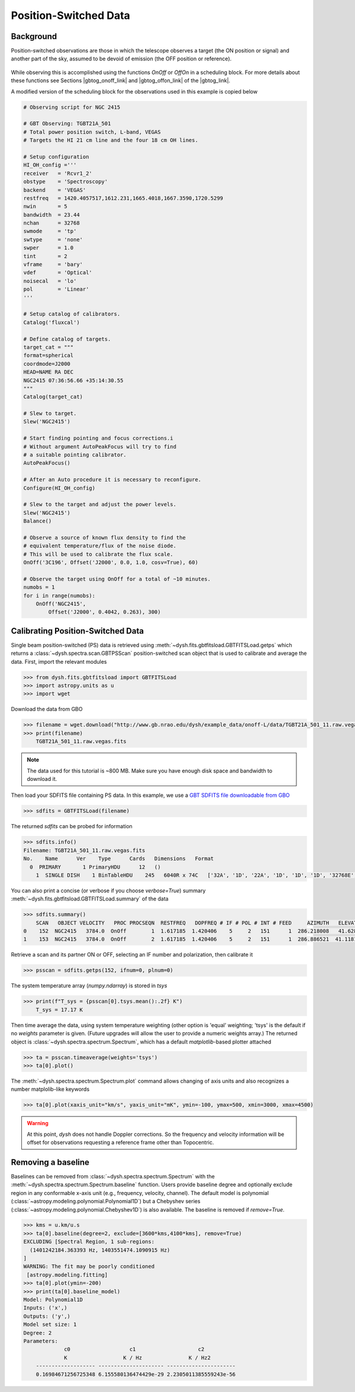 **********************
Position-Switched Data
**********************

Background
==========

Position-switched observations are those in which the telescope observes a target (the ON position or signal) and another part of the sky, assumed to be devoid of emission (the OFF position or reference).

.. figure:: img/gbt_ps_2.gif
    :alt: A GIF showing the GBT nod back and forth in elevation to demonstrate position switching.

While observing this is accomplished using the functions `OnOff` or `OffOn` in a scheduling block. For more details about these functions see Sections |gbtog_onoff_link| and |gbtog_offon_link| of the |gbtog_link|.

.. |gbtog_onoff_link| raw:: html

   <a href="http://www.gb.nrao.edu/scienceDocs/GBTog.pdf#nameddest=subsubsection.6.4.2.2" target="_blank">6.4.2.2</a>

.. |gbtog_offon_link| raw:: html

   <a href="http://www.gb.nrao.edu/scienceDocs/GBTog.pdf#nameddest=subsubsection.6.4.2.3" target="_blank">6.4.2.3</a>

.. |gbtog_link| raw:: html

   <a href="http://www.gb.nrao.edu/scienceDocs/GBTog.pdf" target="_blank">GBT observer's guide</a>

A modified version of the scheduling block for the observations used in this example is copied below

.. code:: python

    # Observing script for NGC 2415

    # GBT Observing: TGBT21A_501
    # Total power position switch, L-band, VEGAS
    # Targets the HI 21 cm line and the four 18 cm OH lines.

    # Setup configuration
    HI_OH_config ='''
    receiver   = 'Rcvr1_2'
    obstype    = 'Spectroscopy'
    backend    = 'VEGAS'
    restfreq   = 1420.4057517,1612.231,1665.4018,1667.3590,1720.5299
    nwin       = 5
    bandwidth  = 23.44
    nchan      = 32768
    swmode     = 'tp'
    swtype     = 'none'
    swper      = 1.0
    tint       = 2
    vframe     = 'bary'
    vdef       = 'Optical'
    noisecal   = 'lo'
    pol        = 'Linear'
    '''

    # Setup catalog of calibrators.
    Catalog('fluxcal')

    # Define catalog of targets.
    target_cat = """
    format=spherical
    coordmode=J2000
    HEAD=NAME RA DEC
    NGC2415 07:36:56.66 +35:14:30.55
    """
    Catalog(target_cat)

    # Slew to target.
    Slew('NGC2415')

    # Start finding pointing and focus corrections.i
    # Without argument AutoPeakFocus will try to find
    # a suitable pointing calibrator.
    AutoPeakFocus()

    # After an Auto procedure it is necessary to reconfigure.
    Configure(HI_OH_config)

    # Slew to the target and adjust the power levels.
    Slew('NGC2415')
    Balance()

    # Observe a source of known flux density to find the
    # equivalent temperature/flux of the noise diode.
    # This will be used to calibrate the flux scale.
    OnOff('3C196', Offset('J2000', 0.0, 1.0, cosv=True), 60)

    # Observe the target using OnOff for a total of ~10 minutes.
    numobs = 1
    for i in range(numobs):
        OnOff('NGC2415',
            Offset('J2000', 0.4042, 0.263), 300)




Calibrating Position-Switched Data
==================================

Single beam position-switched (PS) data is retrieved using :meth:`~dysh.fits.gbtfitsload.GBTFITSLoad.getps` which returns a :class:`~dysh.spectra.scan.GBTPSScan` position-switched scan object that is used to calibrate and average the data.  First, import the relevant modules

.. code:: python

    >>> from dysh.fits.gbtfitsload import GBTFITSLoad
    >>> import astropy.units as u
    >>> import wget

..  (TODO need to replace fixed path with get_example_data() and explanation thereof)::

Download the data from GBO

.. code:: python

    >>> filename = wget.download("http://www.gb.nrao.edu/dysh/example_data/onoff-L/data/TGBT21A_501_11.raw.vegas.fits")
    >>> print(filename)
        TGBT21A_501_11.raw.vegas.fits

.. note::
    The data used for this tutorial is ~800 MB. Make sure you have enough disk space and bandwidth to download it.

Then load your SDFITS file containing PS data. In this example, we use a
`GBT SDFITS file downloadable from GBO <http://www.gb.nrao.edu/dysh/example_data/onoff-L/data/TGBT21A_501_11.raw.vegas.fits>`_

.. code:: python

    >>> sdfits = GBTFITSLoad(filename)

The returned `sdfits` can be probed for information

.. code:: python

    >>> sdfits.info()
    Filename: TGBT21A_501_11.raw.vegas.fits
    No.    Name      Ver    Type      Cards   Dimensions   Format
      0  PRIMARY       1 PrimaryHDU      12   ()
        1  SINGLE DISH    1 BinTableHDU    245   6040R x 74C   ['32A', '1D', '22A', '1D', '1D', '1D', '32768E', '16A', '6A', '8A', '1D', '1D', '1D', '4A', '1D', '4A', '1D', '1I', '32A', '32A', '1J', '32A', '16A', '1E', '8A', '1D', '1D', '1D', '1D', '1D', '1D', '1D', '1D', '1D', '1D', '1D', '1D', '8A', '1D', '1D', '12A', '1I', '1I', '1D', '1D', '1I', '1A', '1I', '1I', '16A', '16A', '1J', '1J', '22A', '1D', '1D', '1I', '1A', '1D', '1E', '1D', '1D', '1D', '1D', '1D', '1A', '1A', '8A', '1E', '1E', '16A', '1I', '1I', '1I']

You can also print a concise (or verbose if you choose `verbose=True`) summary :meth:`~dysh.fits.gbtfitsload.GBTFITSLoad.summary` of the data

.. code:: python

    >>> sdfits.summary()
        SCAN   OBJECT VELOCITY   PROC PROCSEQN  RESTFREQ   DOPFREQ # IF # POL # INT # FEED     AZIMUTH   ELEVATIO
    0    152  NGC2415   3784.0  OnOff        1  1.617185  1.420406    5     2   151      1  286.218008   41.62843
    1    153  NGC2415   3784.0  OnOff        2  1.617185  1.420406    5     2   151      1  286.886521  41.118134

Retrieve a scan and its partner ON or OFF, selecting an IF number and polarization, then calibrate it

.. code:: python

    >>> psscan = sdfits.getps(152, ifnum=0, plnum=0)

The system temperature array (`numpy.ndarray`) is stored in `tsys`

.. code:: python

    >>> print(f"T_sys = {psscan[0].tsys.mean():.2f} K")
        T_sys = 17.17 K

Then time average the data, using system temperature weighting (other option is 'equal' weighting; 'tsys' is the default if no `weights` parameter is given. (Future upgrades will allow the user to provide a numeric weights array.) The returned object is :class:`~dysh.spectra.spectrum.Spectrum`, which has a default `matplotlib`-based plotter attached

.. code:: python

    >>> ta = psscan.timeaverage(weights='tsys')
    >>> ta[0].plot()

.. figure:: img/ps_152.png
    :alt: A frequency versus temperature spectrum plot. The spectrum is noisy and spans 1.390 to 1.415 GHz.

The :meth:`~dysh.spectra.spectrum.Spectrum.plot` command allows changing of axis units and also recognizes a number matplolib-like keywords

.. code:: python

    >>> ta[0].plot(xaxis_unit="km/s", yaxis_unit="mK", ymin=-100, ymax=500, xmin=3000, xmax=4500)

.. figure:: img/ps_152_zoom.png
    :alt: The spectrum plot zoomed in along both axes to frame a central emission line.

.. WARNING::
    At this point, `dysh` does not handle Doppler corrections.
    So the frequency and velocity information will be offset for observations requesting a reference frame other than Topocentric.


Removing a baseline
===================

Baselines can be removed from :class:`~dysh.spectra.spectrum.Spectrum` with the :meth:`~dysh.spectra.spectrum.Spectrum.baseline` function.
Users provide baseline degree and optionally exclude region in any conformable x-axis unit (e.g., frequency, velocity, channel).
The default model is polynomial (:class:`~astropy.modeling.polynomial.Polynomial1D`) but a Chebyshev series (:class:`~astropy.modeling.polynomial.Chebyshev1D`) is also available.
The baseline is removed if `remove=True`.

.. code:: python

    >>> kms = u.km/u.s
    >>> ta[0].baseline(degree=2, exclude=[3600*kms,4100*kms], remove=True)
    EXCLUDING [Spectral Region, 1 sub-regions:
      (1401242184.363393 Hz, 1403551474.1090915 Hz)
    ]
    WARNING: The fit may be poorly conditioned
     [astropy.modeling.fitting]
    >>> ta[0].plot(ymin=-200)
    >>> print(ta[0].baseline_model)
    Model: Polynomial1D
    Inputs: ('x',)
    Outputs: ('y',)
    Model set size: 1
    Degree: 2
    Parameters:
                 c0                   c1                    c2
                 K                  K / Hz               K / Hz2
        ------------------- --------------------- ----------------------
        0.16984671256725348 6.155580136474429e-29 2.2305011385559243e-56

.. figure:: img/ps_152_baseline_removed.png
    :alt: A plot of a spectrum after its baseline was removed.
